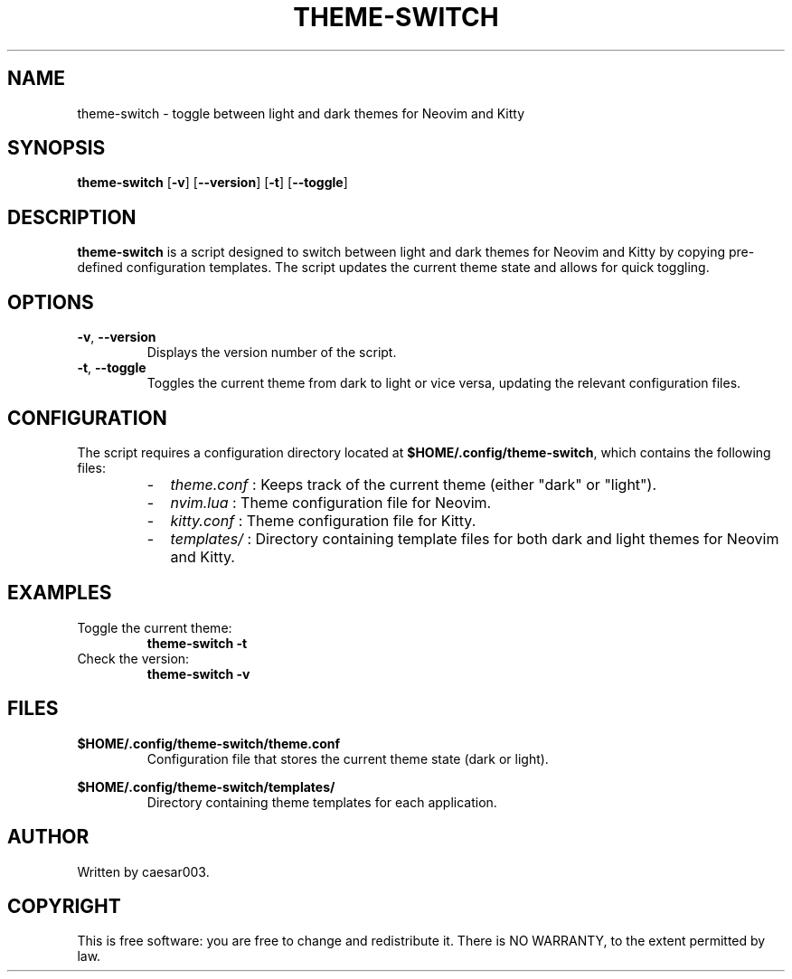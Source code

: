 .TH THEME-SWITCH 1 "November 2024" "Version 1.0.2" "User Commands"
.SH NAME
theme-switch \- toggle between light and dark themes for Neovim and Kitty

.SH SYNOPSIS
.B theme-switch
.RB [ -v ]
.RB [ --version ]
.RB [ -t ]
.RB [ --toggle ]

.SH DESCRIPTION
.B theme-switch
is a script designed to switch between light and dark themes for Neovim and Kitty by copying pre-defined configuration templates. The script updates the current theme state and allows for quick toggling.

.SH OPTIONS
.TP
.BR -v ", " --version
Displays the version number of the script.

.TP
.BR -t ", " --toggle
Toggles the current theme from dark to light or vice versa, updating the relevant configuration files.

.SH CONFIGURATION
The script requires a configuration directory located at
.BR $HOME/.config/theme-switch ,
which contains the following files:
.RS
.IP - 2
.I theme.conf
: Keeps track of the current theme (either "dark" or "light").
.IP - 2
.I nvim.lua
: Theme configuration file for Neovim.
.IP - 2
.I kitty.conf
: Theme configuration file for Kitty.
.IP - 2
.I templates/
: Directory containing template files for both dark and light themes for Neovim and Kitty.
.RE

.SH EXAMPLES
.TP
Toggle the current theme:
.B
theme-switch -t

.TP
Check the version:
.B
theme-switch -v

.SH FILES
.BR $HOME/.config/theme-switch/theme.conf
.RS
Configuration file that stores the current theme state (dark or light).
.RE

.BR $HOME/.config/theme-switch/templates/
.RS
Directory containing theme templates for each application.
.RE

.SH AUTHOR
Written by caesar003.


.SH COPYRIGHT
This is free software: you are free to change and redistribute it. There is NO WARRANTY, to the extent permitted by law.
